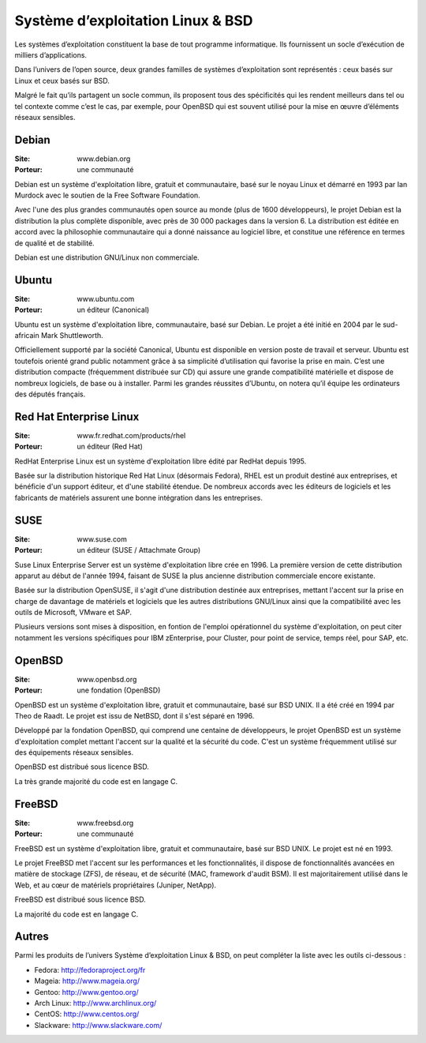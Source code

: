 Système d’exploitation Linux & BSD
==================================

Les systèmes d’exploitation constituent la base de tout programme informatique. Ils fournissent un socle d’exécution de milliers d’applications.

Dans l’univers de l’open source, deux grandes familles de systèmes d’exploitation sont représentés : ceux basés sur Linux et ceux basés sur BSD.

Malgré le fait qu’ils partagent un socle commun, ils proposent tous des spécificités qui les rendent meilleurs dans tel ou tel contexte comme c’est le cas, par exemple, pour OpenBSD qui est souvent utilisé pour la mise en œuvre d’éléments réseaux sensibles.


Debian
------

:Site: www.debian.org
:Porteur: une communauté

Debian est un système d'exploitation libre, gratuit et communautaire, basé sur le noyau Linux et démarré en 1993 par Ian Murdock avec le soutien de la Free Software Foundation.

Avec l'une des plus grandes communautés open source au monde (plus de 1600 développeurs), le projet Debian est la distribution la plus complète disponible, avec près de 30 000 packages dans la version 6. La distribution est éditée en accord avec la philosophie communautaire qui a donné naissance au logiciel libre, et constitue une référence en termes de qualité et de stabilité.

Debian est une distribution GNU/Linux non commerciale.


Ubuntu
------

:Site: www.ubuntu.com
:Porteur: un éditeur (Canonical)

Ubuntu est un système d'exploitation libre, communautaire, basé sur Debian. Le projet a été initié en 2004 par le sud-africain Mark Shuttleworth.

Officiellement supporté par la société Canonical, Ubuntu est disponible en version poste de travail et serveur. Ubuntu est toutefois orienté grand public notamment grâce à sa simplicité d’utilisation qui favorise la prise en main. C’est une distribution compacte (fréquemment distribuée sur CD) qui assure une grande compatibilité matérielle et dispose de nombreux logiciels, de base ou à installer. Parmi les grandes réussites d’Ubuntu, on notera qu’il équipe les ordinateurs des députés français.



Red Hat Enterprise Linux
------------------------

:Site: www.fr.redhat.com/products/rhel
:Porteur: un éditeur (Red Hat)

RedHat Enterprise Linux est un système d'exploitation libre édité par RedHat depuis 1995.

Basée sur la distribution historique Red Hat Linux (désormais Fedora), RHEL est un produit destiné aux entreprises, et bénéficie d'un support éditeur, et d'une stabilité étendue. De nombreux accords avec les éditeurs de logiciels et les fabricants de matériels assurent une bonne intégration dans les entreprises.


SUSE
----

:Site: www.suse.com
:Porteur: un éditeur (SUSE / Attachmate Group)

Suse Linux Enterprise Server est un système d'exploitation libre crée en 1996. La première version de cette distribution apparut au début de l'année 1994, faisant de SUSE la plus ancienne distribution commerciale encore existante.

Basée sur la distribution OpenSUSE, il s'agit d'une distribution destinée aux entreprises, mettant l'accent sur la prise en charge de davantage de matériels et logiciels que les autres distributions GNU/Linux ainsi que la compatibilité avec les outils de Microsoft, VMware et SAP.

Plusieurs versions sont mises à disposition, en fontion de l'emploi opérationnel du système d'exploitation, on peut citer notamment les versions spécifiques pour IBM zEnterprise, pour Cluster, pour point de service, temps réel, pour SAP, etc.


OpenBSD
-------

:Site: www.openbsd.org
:Porteur: une fondation (OpenBSD)

OpenBSD est un système d'exploitation libre, gratuit et communautaire, basé sur BSD UNIX. Il a été créé en 1994 par Theo de Raadt. Le projet est issu de NetBSD, dont il s'est séparé en 1996.

Développé par la fondation OpenBSD, qui comprend une centaine de développeurs, le projet OpenBSD est un système d'exploitation complet mettant l'accent sur la qualité et la sécurité du code. C'est un système fréquemment utilisé sur des équipements réseaux sensibles.

OpenBSD est distribué sous licence BSD.

La très grande majorité du code est en langage C.


FreeBSD
-------

:Site: www.freebsd.org
:Porteur: une communauté

FreeBSD est un système d'exploitation libre, gratuit et communautaire, basé sur BSD UNIX. Le projet est né en 1993.

Le projet FreeBSD met l'accent sur les performances et les fonctionnalités, il dispose de fonctionnalités avancées en matière de stockage (ZFS), de réseau, et de sécurité (MAC, framework d'audit BSM). Il est majoritairement utilisé dans le Web, et au cœur de matériels propriétaires (Juniper, NetApp).

FreeBSD est distribué sous licence BSD.

La majorité du code est en langage C.


Autres
------

Parmi les produits de l’univers Système d’exploitation Linux & BSD, on peut compléter la liste avec les outils ci-dessous :


- Fedora:  http://fedoraproject.org/fr
- Mageia: http://www.mageia.org/
- Gentoo: http://www.gentoo.org/
- Arch Linux: http://www.archlinux.org/
- CentOS: http://www.centos.org/
- Slackware: http://www.slackware.com/


